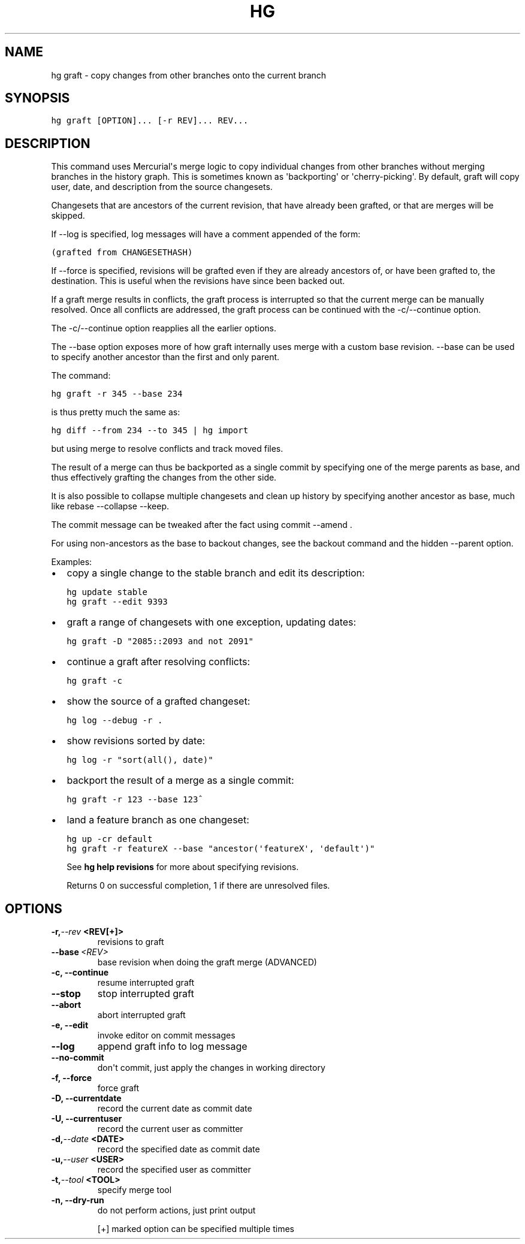 .TH HG GRAFT  "" "" ""
.SH NAME
hg graft \- copy changes from other branches onto the current branch
.\" Man page generated from reStructuredText.
.
.SH SYNOPSIS
.sp
.nf
.ft C
hg graft [OPTION]... [\-r REV]... REV...
.ft P
.fi
.SH DESCRIPTION
.sp
This command uses Mercurial\(aqs merge logic to copy individual
changes from other branches without merging branches in the
history graph. This is sometimes known as \(aqbackporting\(aq or
\(aqcherry\-picking\(aq. By default, graft will copy user, date, and
description from the source changesets.
.sp
Changesets that are ancestors of the current revision, that have
already been grafted, or that are merges will be skipped.
.sp
If \-\-log is specified, log messages will have a comment appended
of the form:
.sp
.nf
.ft C
(grafted from CHANGESETHASH)
.ft P
.fi
.sp
If \-\-force is specified, revisions will be grafted even if they
are already ancestors of, or have been grafted to, the destination.
This is useful when the revisions have since been backed out.
.sp
If a graft merge results in conflicts, the graft process is
interrupted so that the current merge can be manually resolved.
Once all conflicts are addressed, the graft process can be
continued with the \-c/\-\-continue option.
.sp
The \-c/\-\-continue option reapplies all the earlier options.
.sp
The \-\-base option exposes more of how graft internally uses merge with a
custom base revision. \-\-base can be used to specify another ancestor than
the first and only parent.
.sp
The command:
.sp
.nf
.ft C
hg graft \-r 345 \-\-base 234
.ft P
.fi
.sp
is thus pretty much the same as:
.sp
.nf
.ft C
hg diff \-\-from 234 \-\-to 345 | hg import
.ft P
.fi
.sp
but using merge to resolve conflicts and track moved files.
.sp
The result of a merge can thus be backported as a single commit by
specifying one of the merge parents as base, and thus effectively
grafting the changes from the other side.
.sp
It is also possible to collapse multiple changesets and clean up history
by specifying another ancestor as base, much like rebase \-\-collapse
\-\-keep.
.sp
The commit message can be tweaked after the fact using commit \-\-amend .
.sp
For using non\-ancestors as the base to backout changes, see the backout
command and the hidden \-\-parent option.
.sp
Examples:
.INDENT 0.0
.IP \(bu 2
.
copy a single change to the stable branch and edit its description:
.sp
.nf
.ft C
hg update stable
hg graft \-\-edit 9393
.ft P
.fi
.IP \(bu 2
.
graft a range of changesets with one exception, updating dates:
.sp
.nf
.ft C
hg graft \-D "2085::2093 and not 2091"
.ft P
.fi
.IP \(bu 2
.
continue a graft after resolving conflicts:
.sp
.nf
.ft C
hg graft \-c
.ft P
.fi
.IP \(bu 2
.
show the source of a grafted changeset:
.sp
.nf
.ft C
hg log \-\-debug \-r .
.ft P
.fi
.IP \(bu 2
.
show revisions sorted by date:
.sp
.nf
.ft C
hg log \-r "sort(all(), date)"
.ft P
.fi
.IP \(bu 2
.
backport the result of a merge as a single commit:
.sp
.nf
.ft C
hg graft \-r 123 \-\-base 123^
.ft P
.fi
.IP \(bu 2
.
land a feature branch as one changeset:
.sp
.nf
.ft C
hg up \-cr default
hg graft \-r featureX \-\-base "ancestor(\(aqfeatureX\(aq, \(aqdefault\(aq)"
.ft P
.fi
.UNINDENT
.sp
See \%\fBhg help revisions\fP\: for more about specifying revisions.
.sp
Returns 0 on successful completion, 1 if there are unresolved files.
.SH OPTIONS
.INDENT 0.0
.TP
.BI \-r,  \-\-rev \ <REV[+]>
.
revisions to graft
.TP
.BI \-\-base \ <REV>
.
base revision when doing the graft merge (ADVANCED)
.TP
.B \-c,  \-\-continue
.
resume interrupted graft
.TP
.B \-\-stop
.
stop interrupted graft
.TP
.B \-\-abort
.
abort interrupted graft
.TP
.B \-e,  \-\-edit
.
invoke editor on commit messages
.TP
.B \-\-log
.
append graft info to log message
.TP
.B \-\-no\-commit
.
don\(aqt commit, just apply the changes in working directory
.TP
.B \-f,  \-\-force
.
force graft
.TP
.B \-D,  \-\-currentdate
.
record the current date as commit date
.TP
.B \-U,  \-\-currentuser
.
record the current user as committer
.TP
.BI \-d,  \-\-date \ <DATE>
.
record the specified date as commit date
.TP
.BI \-u,  \-\-user \ <USER>
.
record the specified user as committer
.TP
.BI \-t,  \-\-tool \ <TOOL>
.
specify merge tool
.TP
.B \-n,  \-\-dry\-run
.
do not perform actions, just print output
.UNINDENT
.sp
[+] marked option can be specified multiple times
.\" Generated by docutils manpage writer.
.\" 
.
